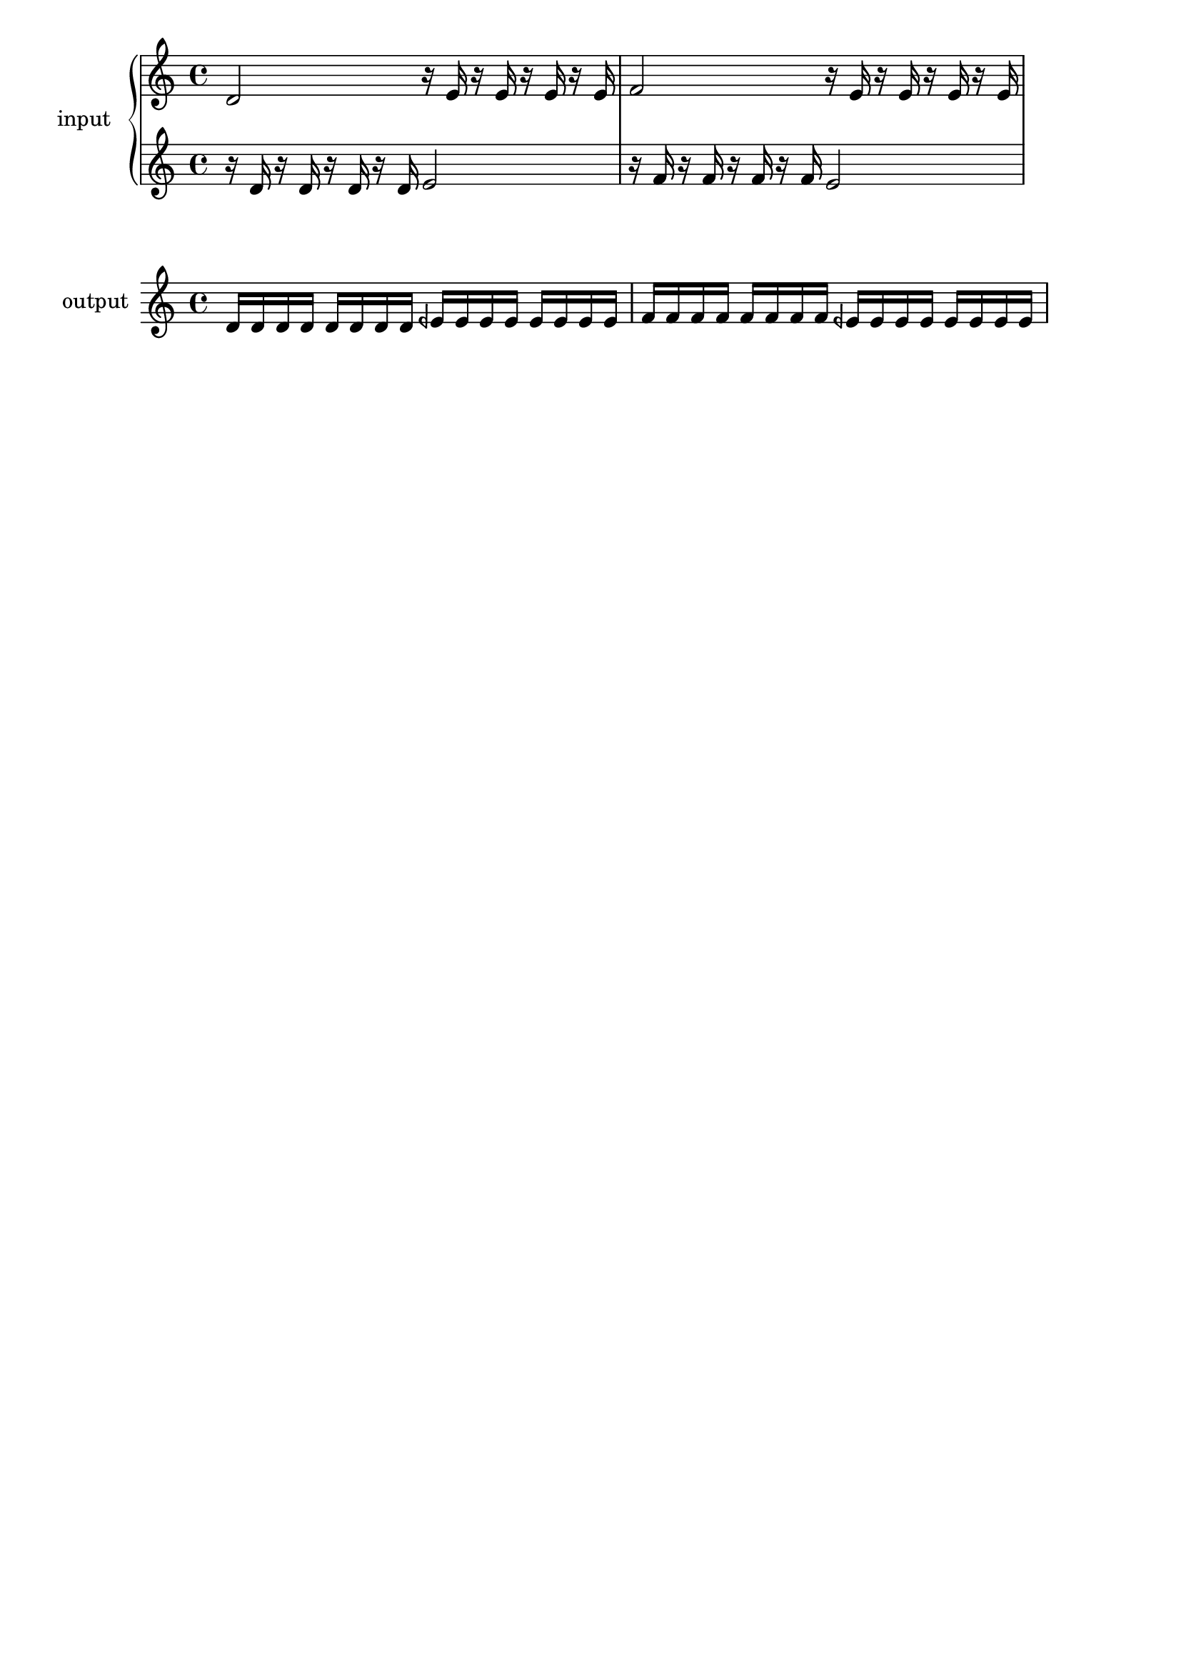 \version "2.16.2"

\header {
  tagline = ""
}

upo = \markup {
  \arrow-head #Y #UP ##t
}
downo = \markup {
  \arrow-head #Y #DOWN ##t
}

scalehi = {
  d'2
  r16 e' r e' r e' r e'
  f'2
  r16 e' r e' r e' r e'
}

scalelo = {
  r16 d' r d' r d' r d'
  e'2
  r16 f' r f' r f' r f'  
  e'2
}

scaleboth = {
  d'16 d' d' d' d' d' d' d' 
  eeh'16 eeh' eeh' eeh' eeh' eeh' eeh' eeh' 
  f'16 f' f' f' f' f' f' f' 
  eeh'16 eeh' eeh' eeh' eeh' eeh' eeh' eeh' 
}

\new PianoStaff \with {
  instrumentName = #"input"
}
<<
  \new Staff = "scalehi" \scalehi
  \new Staff = "scalelo" \scalelo
>>

\new Staff \with {
  instrumentName = #"output"
}
\scaleboth

